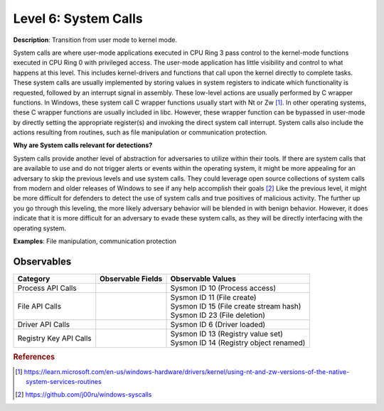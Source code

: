 .. _System Calls:

---------------------
Level 6: System Calls
---------------------

**Description**: Transition from user mode to kernel mode.

System calls are where user-mode applications executed in CPU Ring 3 pass control to the kernel-mode functions executed in CPU Ring 0 with privileged access. 
The user-mode application has little visibility and control to what happens at this level. This includes kernel-drivers and functions that call upon the kernel 
directly to complete tasks. These system calls are usually implemented by storing values in system registers to indicate which functionality is requested, 
followed by an interrupt signal in assembly. These low-level actions are usually performed by C wrapper functions. In Windows, these system call C wrapper 
functions usually start with Nt or Zw [#f1]_. In other operating systems, these C wrapper functions are usually included in libc. However, these wrapper function 
can be bypassed in user-mode by directly setting the appropriate register(s) and invoking the direct system call interrupt. System calls also include the 
actions resulting from routines, such as file manipulation or communication protection.

**Why are System calls relevant for detections?**

System calls provide another level of abstraction for adversaries to utilize within their tools. If there are system calls that are available to use and do 
not trigger alerts or events within the operating system, it might be more appealing for an adversary to skip the previous levels and use system calls.
They could leverage open source collections of system calls from modern and older releases of Windows to see if any help accomplish their goals [#f2]_
Like the previous level, it might be more difficult for defenders to detect the use of system calls and true positives of malicious activity. The further 
up you go through this leveling, the more likely adversary behavior will be blended in with benign behavior. However, it does indicate that it is more 
difficult for an adversary to evade these system calls, as they will be directly interfacing with the operating system. 

**Examples**: File manipulation, communication protection

Observables
^^^^^^^^^^^
+-------------------------------+-----------------------------------+-------------------------------------------+
| Category                      | Observable Fields                 |   Observable Values                       |
+===============================+===================================+===========================================+
| Process API Calls             |  |                                | | Sysmon ID 10 (Process access)           |
+-------------------------------+-----------------------------------+-------------------------------------------+
| File API Calls                |  |                                | | Sysmon ID 11 (File create)              |
|                               |  |                                | | Sysmon ID 15 (File create stream hash)  |
|                               |  |                                | | Sysmon ID 23 (File deletion)            |
+-------------------------------+-----------------------------------+-------------------------------------------+
| Driver API Calls              |  |                                | | Sysmon ID 6 (Driver loaded)             |
+-------------------------------+-----------------------------------+-------------------------------------------+
| Registry Key API Calls        |  |                                | | Sysmon ID 13 (Registry value set)       |
|                               |  |                                | | Sysmon ID 14 (Registry object renamed)  |
+-------------------------------+-----------------------------------+-------------------------------------------+

.. rubric:: References

.. [#f1] https://learn.microsoft.com/en-us/windows-hardware/drivers/kernel/using-nt-and-zw-versions-of-the-native-system-services-routines
.. [#f2] https://github.com/j00ru/windows-syscalls 